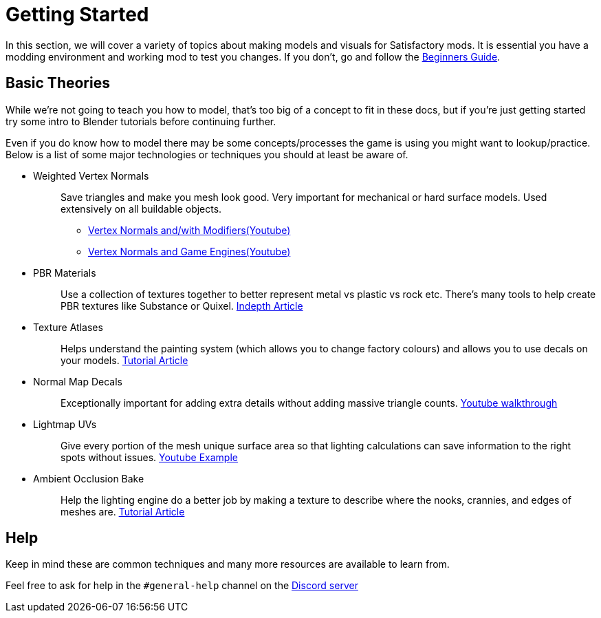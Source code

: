 = Getting Started

In this section, we will cover a variety of topics about making models and visuals for Satisfactory mods.
It is essential you have a modding environment and working mod to test you changes. If you don't, go and follow the xref:Development/BeginnersGuide/index.adoc[Beginners Guide].

== Basic Theories

While we're not going to teach you how to model, that's too big of a concept to fit in these docs, but if you're just getting started try some intro to Blender tutorials before continuing further.

Even if you do know how to model there may be some concepts/processes the game is using you might want to lookup/practice. Below is a list of some major technologies or techniques you should at least be aware of.

* {blank}
+
Weighted Vertex Normals::
  Save triangles and make you mesh look good. Very important for mechanical or hard surface models.
  Used extensively on all buildable objects.
    ** {blank}
      https://www.youtube.com/watch?v=sqGFhiP-2mc[Vertex Normals and/with Modifiers(Youtube)]
    ** {blank}
      https://www.youtube.com/watch?v=DgEBfdYD7aE[Vertex Normals and Game Engines(Youtube)]
    * {blank}
+
PBR Materials::
  Use a collection of textures together to better represent metal vs plastic vs rock etc.
  There's many tools to help create PBR textures like Substance or Quixel.
  https://academy.substance3d.com/courses/the-pbr-guide-part-1[Indepth Article]
* {blank}
+
Texture Atlases::
  Helps understand the painting system (which allows you to change factory colours) and allows you to use decals on your models.
  https://web.archive.org/web/20200101133356/https://blog.immersed.team/texture-atlasing-an-inside-look-at-optimizing-3d-worlds-8a07145856d7?gi=9b479f256ecc[Tutorial Article]
* {blank}
+
Normal Map Decals::
  Exceptionally important for adding extra details without adding massive triangle counts.
  https://www.youtube.com/watch?v=66IGMnPgEW0[Youtube walkthrough]
* {blank}
+
Lightmap UVs::
  Give every portion of the mesh unique surface area so that lighting calculations can save information to the right spots without issues.
  https://www.youtube.com/watch?v=UnUn4nRoh-E[Youtube Example]
* {blank}
+
Ambient Occlusion Bake::
  Help the lighting engine do a better job by making a texture to describe where the nooks, crannies, and edges of meshes are.
  https://web.archive.org/web/20231202113004/https://www.katsbits.com/tutorials/blender/baking-ambient-occlusion.php[Tutorial Article]

== Help

Keep in mind these are common techniques and many more resources are available to learn from.

Feel free to ask for help in the `#general-help` channel on the https://discord.ficsit.app[Discord server]
